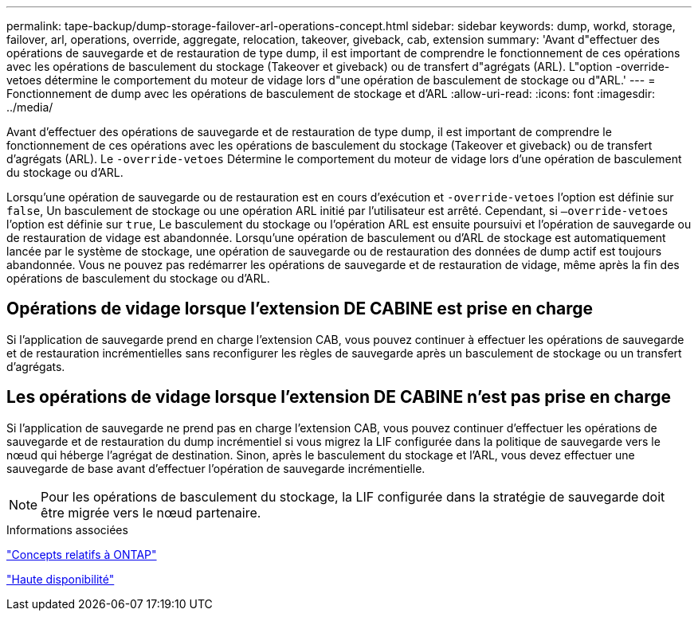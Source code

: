 ---
permalink: tape-backup/dump-storage-failover-arl-operations-concept.html 
sidebar: sidebar 
keywords: dump, workd, storage, failover, arl, operations, override, aggregate, relocation, takeover, giveback, cab, extension 
summary: 'Avant d"effectuer des opérations de sauvegarde et de restauration de type dump, il est important de comprendre le fonctionnement de ces opérations avec les opérations de basculement du stockage (Takeover et giveback) ou de transfert d"agrégats (ARL). L"option -override-vetoes détermine le comportement du moteur de vidage lors d"une opération de basculement de stockage ou d"ARL.' 
---
= Fonctionnement de dump avec les opérations de basculement de stockage et d'ARL
:allow-uri-read: 
:icons: font
:imagesdir: ../media/


[role="lead"]
Avant d'effectuer des opérations de sauvegarde et de restauration de type dump, il est important de comprendre le fonctionnement de ces opérations avec les opérations de basculement du stockage (Takeover et giveback) ou de transfert d'agrégats (ARL). Le `-override-vetoes` Détermine le comportement du moteur de vidage lors d'une opération de basculement du stockage ou d'ARL.

Lorsqu'une opération de sauvegarde ou de restauration est en cours d'exécution et `-override-vetoes` l'option est définie sur `false`, Un basculement de stockage ou une opération ARL initié par l'utilisateur est arrêté. Cependant, si `–override-vetoes` l'option est définie sur `true`, Le basculement du stockage ou l'opération ARL est ensuite poursuivi et l'opération de sauvegarde ou de restauration de vidage est abandonnée. Lorsqu'une opération de basculement ou d'ARL de stockage est automatiquement lancée par le système de stockage, une opération de sauvegarde ou de restauration des données de dump actif est toujours abandonnée. Vous ne pouvez pas redémarrer les opérations de sauvegarde et de restauration de vidage, même après la fin des opérations de basculement du stockage ou d'ARL.



== Opérations de vidage lorsque l'extension DE CABINE est prise en charge

Si l'application de sauvegarde prend en charge l'extension CAB, vous pouvez continuer à effectuer les opérations de sauvegarde et de restauration incrémentielles sans reconfigurer les règles de sauvegarde après un basculement de stockage ou un transfert d'agrégats.



== Les opérations de vidage lorsque l'extension DE CABINE n'est pas prise en charge

Si l'application de sauvegarde ne prend pas en charge l'extension CAB, vous pouvez continuer d'effectuer les opérations de sauvegarde et de restauration du dump incrémentiel si vous migrez la LIF configurée dans la politique de sauvegarde vers le nœud qui héberge l'agrégat de destination. Sinon, après le basculement du stockage et l'ARL, vous devez effectuer une sauvegarde de base avant d'effectuer l'opération de sauvegarde incrémentielle.

[NOTE]
====
Pour les opérations de basculement du stockage, la LIF configurée dans la stratégie de sauvegarde doit être migrée vers le nœud partenaire.

====
.Informations associées
link:../concepts/index.html["Concepts relatifs à ONTAP"]

https://docs.netapp.com/us-en/ontap/high-availability/index.html["Haute disponibilité"]
